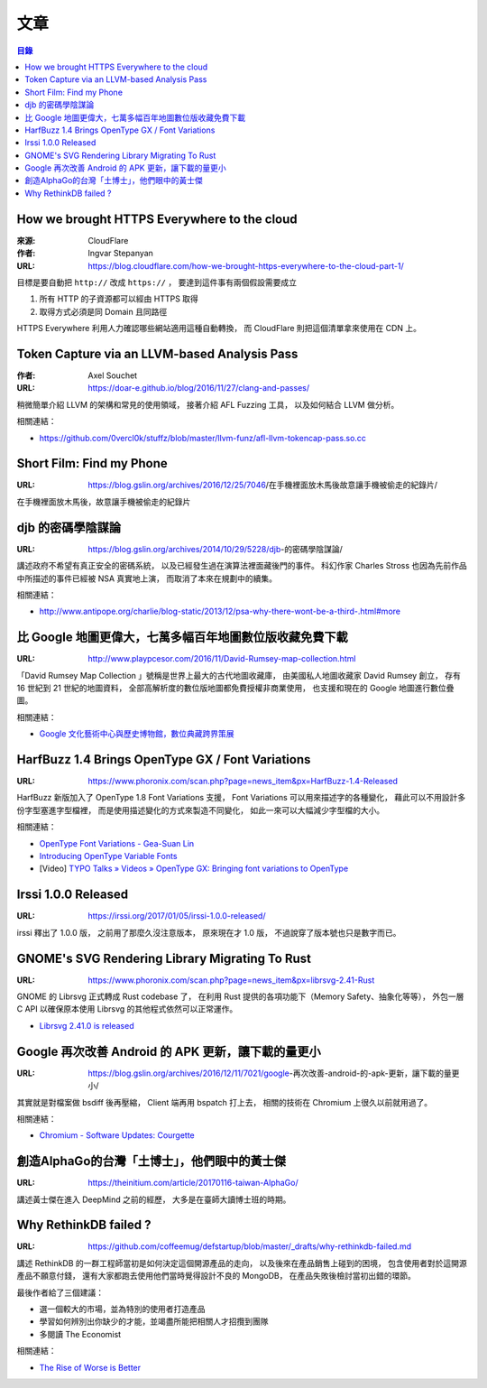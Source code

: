 ========================================
文章
========================================


.. contents:: 目錄


How we brought HTTPS Everywhere to the cloud
============================================

:來源: CloudFlare
:作者: Ingvar Stepanyan
:URL: https://blog.cloudflare.com/how-we-brought-https-everywhere-to-the-cloud-part-1/

目標是要自動把 ``http://`` 改成 ``https://`` ，
要達到這件事有兩個假設需要成立

1. 所有 HTTP 的子資源都可以經由 HTTPS 取得
2. 取得方式必須是同 Domain 且同路徑

HTTPS Everywhere 利用人力確認哪些網站適用這種自動轉換，
而 CloudFlare 則把這個清單拿來使用在 CDN 上。



Token Capture via an LLVM-based Analysis Pass
=============================================

:作者: Axel Souchet
:URL: https://doar-e.github.io/blog/2016/11/27/clang-and-passes/

稍微簡單介紹 LLVM 的架構和常見的使用領域，
接著介紹 AFL Fuzzing 工具，
以及如何結合 LLVM 做分析。


相關連結：

* https://github.com/0vercl0k/stuffz/blob/master/llvm-funz/afl-llvm-tokencap-pass.so.cc



Short Film: Find my Phone
=============================================

:URL: https://blog.gslin.org/archives/2016/12/25/7046/在手機裡面放木馬後故意讓手機被偷走的紀錄片/

在手機裡面放木馬後，故意讓手機被偷走的紀錄片



djb 的密碼學陰謀論
=============================================

:URL: https://blog.gslin.org/archives/2014/10/29/5228/djb-的密碼學陰謀論/

講述政府不希望有真正安全的密碼系統，
以及已經發生過在演算法裡面藏後門的事件。
科幻作家 Charles Stross 也因為先前作品中所描述的事件已經被 NSA 真實地上演，
而取消了本來在規劃中的續集。

相關連結：

* http://www.antipope.org/charlie/blog-static/2013/12/psa-why-there-wont-be-a-third-.html#more



比 Google 地圖更偉大，七萬多幅百年地圖數位版收藏免費下載
========================================================

:URL: http://www.playpcesor.com/2016/11/David-Rumsey-map-collection.html

「David Rumsey Map Collection 」號稱是世界上最大的古代地圖收藏庫，
由美國私人地圖收藏家 David Rumsey 創立，
存有 16 世紀到 21 世紀的地圖資料，
全部高解析度的數位版地圖都免費授權非商業使用，
也支援和現在的 Google 地圖進行數位疊圖。

相關連結：

* `Google 文化藝術中心與歷史博物館，數位典藏跨界策展 <http://www.playpcesor.com/2013/08/google.html>`_



HarfBuzz 1.4 Brings OpenType GX / Font Variations
========================================================

:URL: https://www.phoronix.com/scan.php?page=news_item&px=HarfBuzz-1.4-Released

HarfBuzz 新版加入了 OpenType 1.8 Font Variations 支援，
Font Variations 可以用來描述字的各種變化，
藉此可以不用設計多份字型塞進字型檔裡，
而是使用描述變化的方式來製造不同變化，
如此一來可以大幅減少字型檔的大小。

相關連結：

* `OpenType Font Variations - Gea-Suan Lin <https://blog.gslin.org/archives/2016/09/21/6857/opentype-font-variations/>`_
* `Introducing OpenType Variable Fonts <https://medium.com/@tiro/https-medium-com-tiro-introducing-opentype-variable-fonts-12ba6cd2369>`_
* [Video] `TYPO Talks » Videos » OpenType GX: Bringing font variations to OpenType <http://www.typotalks.com/videos/opentype-gx-bringing-font-variations-to-opentype/>`_



Irssi 1.0.0 Released
========================================================

:URL: https://irssi.org/2017/01/05/irssi-1.0.0-released/

irssi 釋出了 1.0.0 版，
之前用了那麼久沒注意版本，
原來現在才 1.0 版，
不過說穿了版本號也只是數字而已。



GNOME's SVG Rendering Library Migrating To Rust
========================================================

:URL: https://www.phoronix.com/scan.php?page=news_item&px=librsvg-2.41-Rust

GNOME 的 Librsvg 正式轉成 Rust codebase 了，
在利用 Rust 提供的各項功能下（Memory Safety、抽象化等等），
外包一層 C API 以確保原本使用 Librsvg 的其他程式依然可以正常運作。

* `Librsvg 2.41.0 is released <https://mail.gnome.org/archives/desktop-devel-list/2017-January/msg00001.html>`_



Google 再次改善 Android 的 APK 更新，讓下載的量更小
===================================================

:URL: https://blog.gslin.org/archives/2016/12/11/7021/google-再次改善-android-的-apk-更新，讓下載的量更小/

其實就是對檔案做 bsdiff 後再壓縮，
Client 端再用 bspatch 打上去，
相關的技術在 Chromium 上很久以前就用過了。

相關連結：

* `Chromium - Software Updates: Courgette <https://www.chromium.org/developers/design-documents/software-updates-courgette>`_



創造AlphaGo的台灣「土博士」，他們眼中的黃士傑
=============================================

:URL: https://theinitium.com/article/20170116-taiwan-AlphaGo/

講述黃士傑在進入 DeepMind 之前的經歷，
大多是在臺師大讀博士班的時期。



Why RethinkDB failed ?
============================================

:URL: https://github.com/coffeemug/defstartup/blob/master/_drafts/why-rethinkdb-failed.md

講述 RethinkDB 的一群工程師當初是如何決定這個開源產品的走向，
以及後來在產品銷售上碰到的困境，
包含使用者對於這開源產品不願意付錢，
還有大家都跑去使用他們當時覺得設計不良的 MongoDB，
在產品失敗後檢討當初出錯的環節。

最後作者給了三個建議：

* 選一個較大的市場，並為特別的使用者打造產品
* 學習如何辨別出你缺少的才能，並竭盡所能把相關人才招攬到團隊
* 多閱讀 The Economist

相關連結：

* `The Rise of Worse is Better <https://dreamsongs.com/RiseOfWorseIsBetter.html>`_

